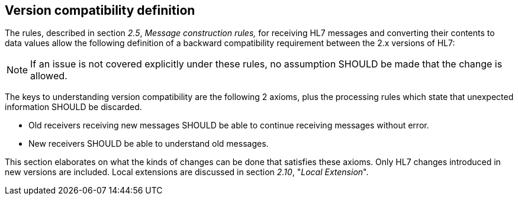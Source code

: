 == Version compatibility definition
[v291_section="2.7"]

The rules, described in section _2.5_, _Message construction rules,_ for receiving HL7 messages and converting their contents to data values allow the following definition of a backward compatibility requirement between the 2.x versions of HL7:

[NOTE]
If an issue is not covered explicitly under these rules, no assumption SHOULD be made that the change is allowed.

The keys to understanding version compatibility are the following 2 axioms, plus the processing rules which state that unexpected information SHOULD be discarded.

• Old receivers receiving new messages SHOULD be able to continue receiving messages without error.

• New receivers SHOULD be able to understand old messages.

This section elaborates on what the kinds of changes can be done that satisfies these axioms. Only HL7 changes introduced in new versions are included. Local extensions are discussed in section _2.10_, "_Local Extension_".

